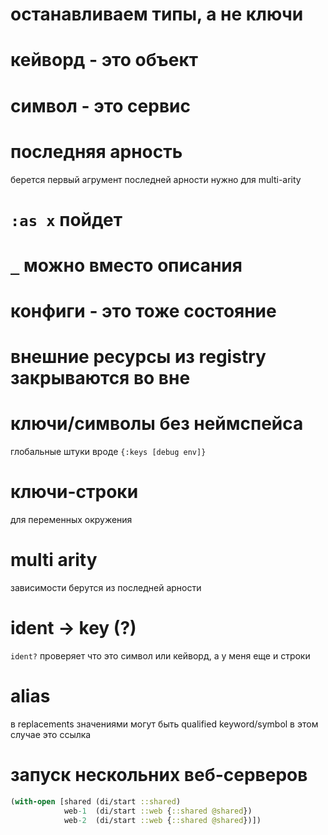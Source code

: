 * останавливаем типы, а не ключи
* кейворд - это объект
* символ - это сервис
* последняя арность
  берется первый агрумент последней арности
  нужно для multi-arity
* ~:as x~ пойдет
* ~_~ можно вместо описания
* конфиги - это тоже состояние
* внешние ресурсы из registry закрываются во вне
* ключи/символы без неймспейса
  глобальные штуки вроде ~{:keys [debug env]}~
* ключи-строки
  для переменных окружения
* multi arity
  зависимости берутся из последней арности
* ident -> key (?)
  ~ident?~  проверяет что это символ или кейворд, а у меня еще и строки
* alias
  в replacements значениями могут быть qualified keyword/symbol
  в этом случае это ссылка
* запуск нескольних веб-серверов
  #+begin_src clojure
    (with-open [shared (di/start ::shared)
                web-1  (di/start ::web {::shared @shared})
                web-2  (di/start ::web {::shared @shared})])
  #+end_src
